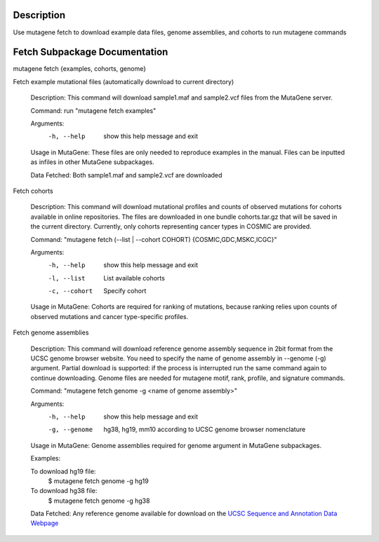 ==================================
Description
==================================
Use mutagene fetch to download example data files, genome assemblies, and cohorts to run mutagene commands

==================================
Fetch Subpackage Documentation
==================================

mutagene fetch {examples, cohorts, genome}

Fetch example mutational files (automatically download to current directory)

    Description: This command will download sample1.maf and sample2.vcf files from the MutaGene
    server.

    Command: run "mutagene fetch examples"

    Arguments:
     -h, --help  show this help message and exit

    Usage in MutaGene: These files are only needed to reproduce examples in the manual. Files can be inputted as
    infiles in other MutaGene subpackages.

    Data Fetched:
    Both sample1.maf and sample2.vcf are downloaded


Fetch cohorts

    Description: This command will download mutational profiles and counts of observed
    mutations for cohorts available in online repositories. The files are
    downloaded in one bundle cohorts.tar.gz that will be saved in the current
    directory. Currently, only cohorts representing cancer types in COSMIC are
    provided.


    Command: "mutagene fetch (--list | --cohort COHORT) {COSMIC,GDC,MSKC,ICGC}"

    Arguments:
     -h, --help  show this help message and exit
     -l, --list  List available cohorts
     -c, --cohort  Specify cohort

    Usage in MutaGene: Cohorts are required for ranking of mutations, because ranking
    relies upon counts of observed mutations and cancer type-specific profiles.


Fetch genome assemblies

    Description: This command will download reference genome assembly sequence in 2bit format
    from the UCSC genome browser website. You need to specify the name of genome
    assembly in --genome (-g) argument. Partial download is supported: if the
    process is interrupted run the same command again to continue downloading. Genome files are needed for mutagene motif,
    rank, profile, and signature commands.

    Command: "mutagene fetch genome -g <name of genome assembly>"

    Arguments:
     -h, --help         show this help message and exit
     -g, --genome
                        hg38, hg19, mm10 according to UCSC genome browser
                        nomenclature

    Usage in MutaGene:
    Genome assemblies required for genome argument in MutaGene subpackages.

    Examples:

    To download hg19 file:
      $ mutagene fetch genome -g hg19

    To download hg38 file:
     $ mutagene fetch genome -g hg38

    Data Fetched:
    Any reference genome available for download on the `UCSC Sequence and Annotation Data Webpage <http://hgdownload.soe.ucsc.edu/downloads.html>`_



